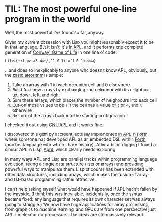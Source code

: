 # -*- org-attach-id-dir: "../../../../files/attachments"; -*-
#+BEGIN_COMMENT
.. title: TIL: The most powerful one-line program in the world
.. slug: til-the-most-powerful-one-line-program-in-the-world
.. date: 2024-07-17 10:20:53 UTC+01:00
.. tags: apl,programming,til
.. category:
.. link:
.. description:
.. type: text

#+END_COMMENT

* TIL: The most powerful one-line program in the world

  Well, the most powerful I've found so far, anyway.

  Given my current obsession with [[link:/categories/lisp/][Lisp]] you might reasonably expect it
  to be in that language. But it isn't: it's in [[https://en.wikipedia.org/wiki/APL_(programming_language)][APL]], and it performs
  one complete generation of [[https://en.wikipedia.org/wiki/Conway%27s_Game_of_Life][Conway' Game of Life]] in one line of code:

  #+begin_src apl
Life←{↑↑1 ⍵∨.∧3 4=+/,¯1 0 1∘.⊖¯1 0 1∘.⌽⊂⍵}
  #+end_src

  ...and does so inexplicably to anyone who doesn't know APL,
  obviously, but the [[https://aplwiki.com/wiki/John_Scholes%27_Conway%27s_Game_of_Life][basic algorithm]] is simple:

  1. Take an array with 1 in each occupied cell and 0 elsewhere
  2. Build four new arrays by exchanging each element with its
     neighbour up, down, left, and right
  3. Sum these arrays, which places the number of neighbours into each cell
  4. Cut-off these values to be 1 if the cell has a value of 3 or 4,
     and 0 otherwise
  5. Re-format the arrays back into the starting configuration


  I checked it out using [[https://www.gnu.org/software/apl/][GNU APL]] and it works fine.

  I discovered this gem by accident, actually implemented [[https://github.com/chmykh/apl-life][in APL in
  Forth]] where someone has developed APL as an embedded DSL within
  [[https://en.wikipedia.org/wiki/Forth_(programming_language)][Forth]] (another language with which I have history). After a bit of
  digging I found a similar APL in Lisp, [[https://github.com/phantomics/april][April]], which clearly needs
  exploring.

  In many ways APL and Lisp are parallel tracks within programming
  language evolution, taking a single data structure (lists or arrays)
  and providing powerful ways to manipulate them. Lisp of course has
  been extended with other data structures, including arrays, which
  makes the fusion of array- and list-based programming rather
  attractive.

  I can't help asking myself what would have happened if APL hadn't
  fallen by the wayside. (I think this was inevitable, incidentally,
  once the syntax became fixed: any language that requires its own
  character set was always going to struggle.) We now have huge
  applications for array processing, from graphics to machine
  learning, and GPUs are from one perspective just APL accelerator
  co-processors. The ideas are still massively relevant.

